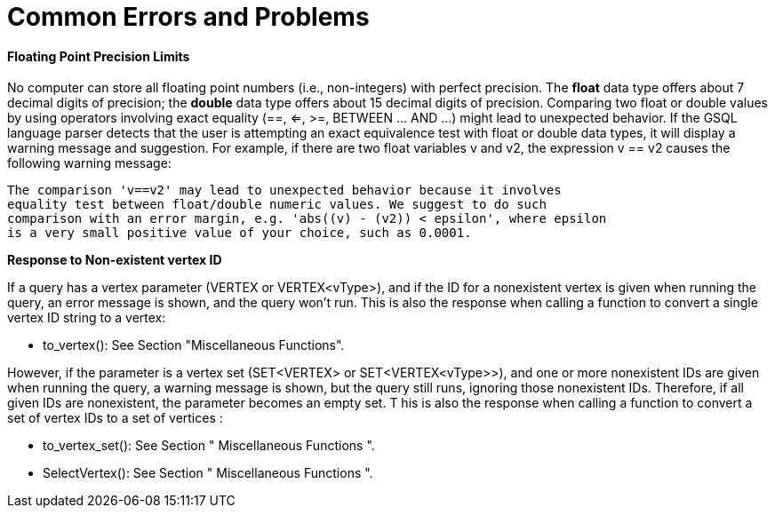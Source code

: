= Common Errors and Problems

==== Floating Point Precision Limits

No computer can store all floating point numbers (i.e., non-integers) with perfect precision. The *float* data type offers about 7 decimal digits of precision; the *double* data type offers about 15 decimal digits of precision. Comparing two float or double values by using operators involving exact equality (==, <=, >=, BETWEEN ... AND ...) might lead to unexpected behavior. If the GSQL language parser detects that the user is attempting an exact equivalence test with float or double data types, it will display a warning message and suggestion. For example, if there are two float variables v and v2, the expression v == v2 causes the following warning message:

[source,text]
----
The comparison 'v==v2' may lead to unexpected behavior because it involves
equality test between float/double numeric values. We suggest to do such
comparison with an error margin, e.g. 'abs((v) - (v2)) < epsilon', where epsilon
is a very small positive value of your choice, such as 0.0001.
----

*Response to Non-existent vertex ID*

If a query has a vertex parameter (VERTEX or VERTEX<vType>), and if the ID for a nonexistent vertex is given when running the query, an error message is shown, and the query won't run. This is also the response when calling a function to convert a single vertex ID string to a vertex:

* to_vertex(): See Section "Miscellaneous Functions".

However, if the parameter is a vertex set (SET<VERTEX> or SET<VERTEX<vType>>), and one or more nonexistent IDs are given when running the query, a warning message is shown, but the query still runs, ignoring those nonexistent IDs. Therefore, if all given IDs are nonexistent, the parameter becomes an empty set. T his is also the response when calling a function to convert a set of vertex IDs to a set of vertices :

* to_vertex_set(): See Section " Miscellaneous Functions ".
* SelectVertex(): See Section " Miscellaneous Functions ".
